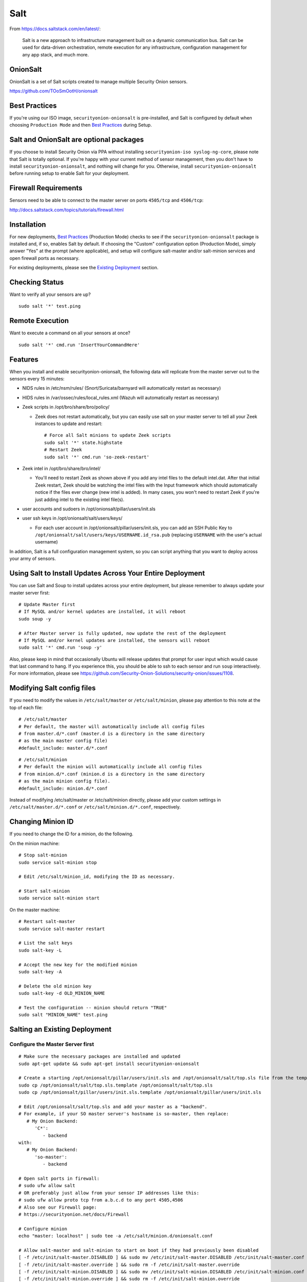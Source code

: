 Salt
====

From https://docs.saltstack.com/en/latest/:

   Salt is a new approach to infrastructure management built on a dynamic communication bus. Salt can be used for data-driven orchestration, remote execution for any infrastructure, configuration management for any app stack, and much more.

OnionSalt
------------------

OnionSalt is a set of Salt scripts created to manage multiple Security Onion sensors.

https://github.com/TOoSmOotH/onionsalt

Best Practices
--------------

If you're using our ISO image, ``securityonion-onionsalt`` is pre-installed, and Salt is configured by default when choosing ``Production Mode`` and then `Best Practices <Best-Practices>`__ during Setup.

Salt and OnionSalt are optional packages
----------------------------------------

If you choose to install Security Onion via PPA without installing ``securityonion-iso syslog-ng-core``, please note that Salt is totally optional. If you're happy with your current method of sensor management, then you don't have to install ``securityonion-onionsalt``, and nothing will change for you. Otherwise, install ``securityonion-onionsalt`` before running setup to enable Salt for your deployment.

Firewall Requirements
---------------------

Sensors need to be able to connect to the master server on ports ``4505/tcp`` and ``4506/tcp``:

http://docs.saltstack.com/topics/tutorials/firewall.html

Installation
------------

For new deployments, `Best Practices <Best-Practices>`__ (Production Mode) checks to see if the ``securityonion-onionsalt`` package is installed and, if so, enables Salt by default. If choosing the "Custom" configuration option (Production Mode), simply answer "Yes" at the prompt (where applicable), and setup will configure salt-master and/or salt-minion services and open firewall ports as necessary.

For existing deployments, please see the `Existing Deployment <Salt#salting-an-existing-deployment>`__ section.

Checking Status
---------------

Want to verify all your sensors are up?

::

    sudo salt '*' test.ping

Remote Execution
----------------

Want to execute a command on all your sensors at once?

::

    sudo salt '*' cmd.run 'InsertYourCommandHere'

Features
--------

When you install and enable securityonion-onionsalt, the following data will replicate from the master server out to the sensors every 15 minutes:

-  NIDS rules in /etc/nsm/rules/ (Snort/Suricata/barnyard will automatically restart as necessary)
-  HIDS rules in /var/ossec/rules/local\_rules.xml (Wazuh will automatically restart as necessary)
-  Zeek scripts in /opt/bro/share/bro/policy/

   -  Zeek does not restart automatically, but you can easily use salt on your master server to tell all your Zeek instances to update and restart:

      ::

          # Force all Salt minions to update Zeek scripts
          sudo salt '*' state.highstate
          # Restart Zeek
          sudo salt '*' cmd.run 'so-zeek-restart'

-  Zeek intel in /opt/bro/share/bro/intel/

   -  You'll need to restart Zeek as shown above if you add any intel files to the default intel.dat. After that initial Zeek restart, Zeek should be watching the intel files with the Input framework which should automatically notice if the files ever change (new intel is added). In many cases, you won't need to restart Zeek if you're just adding intel to the existing intel file(s).

-  user accounts and sudoers in /opt/onionsalt/pillar/users/init.sls
-  user ssh keys in /opt/onionsalt/salt/users/keys/

   -  For each user account in /opt/onionsalt/pillar/users/init.sls, you can add an SSH Public Key to ``/opt/onionsalt/salt/users/keys/USERNAME.id_rsa.pub`` (replacing ``USERNAME`` with the user's actual username)

In addition, Salt is a full configuration management system, so you can script anything that you want to deploy across your army of sensors.

Using Salt to Install Updates Across Your Entire Deployment
-----------------------------------------------------------

You can use Salt and Soup to install updates across your entire deployment, but please remember to always update your master server first:

::

    # Update Master first
    # If MySQL and/or kernel updates are installed, it will reboot
    sudo soup -y

    # After Master server is fully updated, now update the rest of the deployment
    # If MySQL and/or kernel updates are installed, the sensors will reboot
    sudo salt '*' cmd.run 'soup -y'

Also, please keep in mind that occasionally Ubuntu will release updates that prompt for user input which would cause that last command to hang. If you experience this, you should be able to ssh to each sensor and run ``soup`` interactively. For more information, please see https://github.com/Security-Onion-Solutions/security-onion/issues/1108.

Modifying Salt config files
---------------------------

If you need to modify the values in ``/etc/salt/master`` or ``/etc/salt/minion``, please pay attention to this note at the top of each file:

::

    # /etc/salt/master
    # Per default, the master will automatically include all config files
    # from master.d/*.conf (master.d is a directory in the same directory
    # as the main master config file)
    #default_include: master.d/*.conf

::

    # /etc/salt/minion
    # Per default the minion will automatically include all config files
    # from minion.d/*.conf (minion.d is a directory in the same directory
    # as the main minion config file).
    #default_include: minion.d/*.conf

Instead of modifying /etc/salt/master or /etc/salt/minion directly, please add your custom settings in ``/etc/salt/master.d/*.conf`` or ``/etc/salt/minion.d/*.conf``, respectively.

Changing Minion ID
------------------

If you need to change the ID for a minion, do the following.

On the minion machine:

::

    # Stop salt-minion 
    sudo service salt-minion stop

    # Edit /etc/salt/minion_id, modifying the ID as necessary.

    # Start salt-minion 
    sudo service salt-minion start

On the master machine:

::

    # Restart salt-master
    sudo service salt-master restart

    # List the salt keys
    sudo salt-key -L

    # Accept the new key for the modified minion
    sudo salt-key -A

    # Delete the old minion key 
    sudo salt-key -d OLD_MINION_NAME

    # Test the configuration -- minion should return "TRUE"
    sudo salt "MINION_NAME" test.ping

Salting an Existing Deployment
------------------------------

Configure the Master Server first
~~~~~~~~~~~~~~~~~~~~~~~~~~~~~~~~~

::

    # Make sure the necessary packages are installed and updated
    sudo apt-get update && sudo apt-get install securityonion-onionsalt

    # Create a starting /opt/onionsalt/pillar/users/init.sls and /opt/onionsalt/salt/top.sls file from the template.
    sudo cp /opt/onionsalt/salt/top.sls.template /opt/onionsalt/salt/top.sls
    sudo cp /opt/onionsalt/pillar/users/init.sls.template /opt/onionsalt/pillar/users/init.sls

    # Edit /opt/onionsalt/salt/top.sls and add your master as a "backend".  
    # For example, if your SO master server's hostname is so-master, then replace:
       # My Onion Backend:
          'C*':
             - backend
    with:
       # My Onion Backend:
          'so-master':
             - backend

    # Open salt ports in firewall:
    # sudo ufw allow salt
    # OR preferably just allow from your sensor IP addresses like this:
    # sudo ufw allow proto tcp from a.b.c.d to any port 4505,4506
    # Also see our Firewall page:
    # https://securityonion.net/docs/Firewall

    # Configure minion
    echo "master: localhost" | sudo tee -a /etc/salt/minion.d/onionsalt.conf

    # Allow salt-master and salt-minion to start on boot if they had previously been disabled
    [ -f /etc/init/salt-master.DISABLED ] && sudo mv /etc/init/salt-master.DISABLED /etc/init/salt-master.conf
    [ -f /etc/init/salt-master.override ] && sudo rm -f /etc/init/salt-master.override
    [ -f /etc/init/salt-minion.DISABLED ] && sudo mv /etc/init/salt-minion.DISABLED /etc/init/salt-minion.conf
    [ -f /etc/init/salt-minion.override ] && sudo rm -f /etc/init/salt-minion.override

    # Restart minion
    sudo service salt-minion restart

    # list the salt keys:
    sudo salt-key -L

    # You should see an unaccepted salt key for the minion, add it:
    sudo salt-key -a '*'

    # Verify that the master can communicate with the minion:
    sudo salt '*' test.ping

    # Tell salt to do an update
    sudo salt '*' state.highstate

Now configure salt-minion on a Sensor
~~~~~~~~~~~~~~~~~~~~~~~~~~~~~~~~~~~~~

::

    # Make sure the necessary packages are installed and updated
    sudo apt-get update && sudo apt-get install securityonion-onionsalt

    # Stop the running salt-master
    sudo service salt-master stop

    # Disable salt-master
    [ -f /etc/init/salt-master.conf ] && echo "manual" | sudo tee /etc/init/salt-master.override

    # Allow salt-minion to start on boot if it had previously been disabled
    [ -f /etc/init/salt-minion.DISABLED ] && sudo mv /etc/init/salt-minion.DISABLED /etc/init/salt-minion.conf
    [ -f /etc/init/salt-minion.override ] && sudo rm -f /etc/init/salt-minion.override

    # Configure minion
    MASTER=`grep SENSOR_SERVER_HOST /etc/nsm/*/sensor.conf |head -1 |cut -d\" -f2`
    echo "master: $MASTER" | sudo tee -a /etc/salt/minion.d/onionsalt.conf

    # Restart minion
    sudo service salt-minion restart

Now return to the Master and accept the new minion
~~~~~~~~~~~~~~~~~~~~~~~~~~~~~~~~~~~~~~~~~~~~~~~~~~

::

    # Edit /opt/onionsalt/salt/top.sls and add the new minion as a "sensor"

    # list the salt keys:
    sudo salt-key -L

    # You should see an unaccepted salt key for the sensor, add it:
    sudo salt-key -a '*'

    # Verify that the master can communicate with all minions:
    sudo salt '*' test.ping

    # Tell all minions to do an update
    sudo salt '*' state.highstate

Maximum Event Size
------------------

Salt-master uses a default ``max_event_size`` of **1048576** bytes (1 `Mebibyte <https://en.wikipedia.org/wiki/Mebibyte>`__). For some Security Onion deployments, this may need to be change to a larger value to avoid receiving a ``VALUE_TRIMMED`` error (if the output of a command run on a minion is too large to be passed back to the master).

See:
https://docs.saltstack.com/en/latest/ref/configuration/master.html#max-event-size

This setting should be changed in ``/etc/salt/master.d/onionsalt.conf``, as opposed to directly in ``/etc/salt/master``.

On a distributed Security Onion deployment ``/etc/salt/master.d/onionsalt.conf`` (on the master) should look like the following:

::

    file_roots:
      base:
        - /opt/onionsalt/salt

    pillar_roots:
      base:
        - /opt/onionsalt/pillar

    max_event_size: YOUR_NEW_VALUE

After making changes, ensure salt-master has been started/restarted:

::

   sudo service salt-master restart

Additional Reading
------------------

http://www.geekempire.com/2014/09/onionsalt-saltstack-cheat-sheer.html
